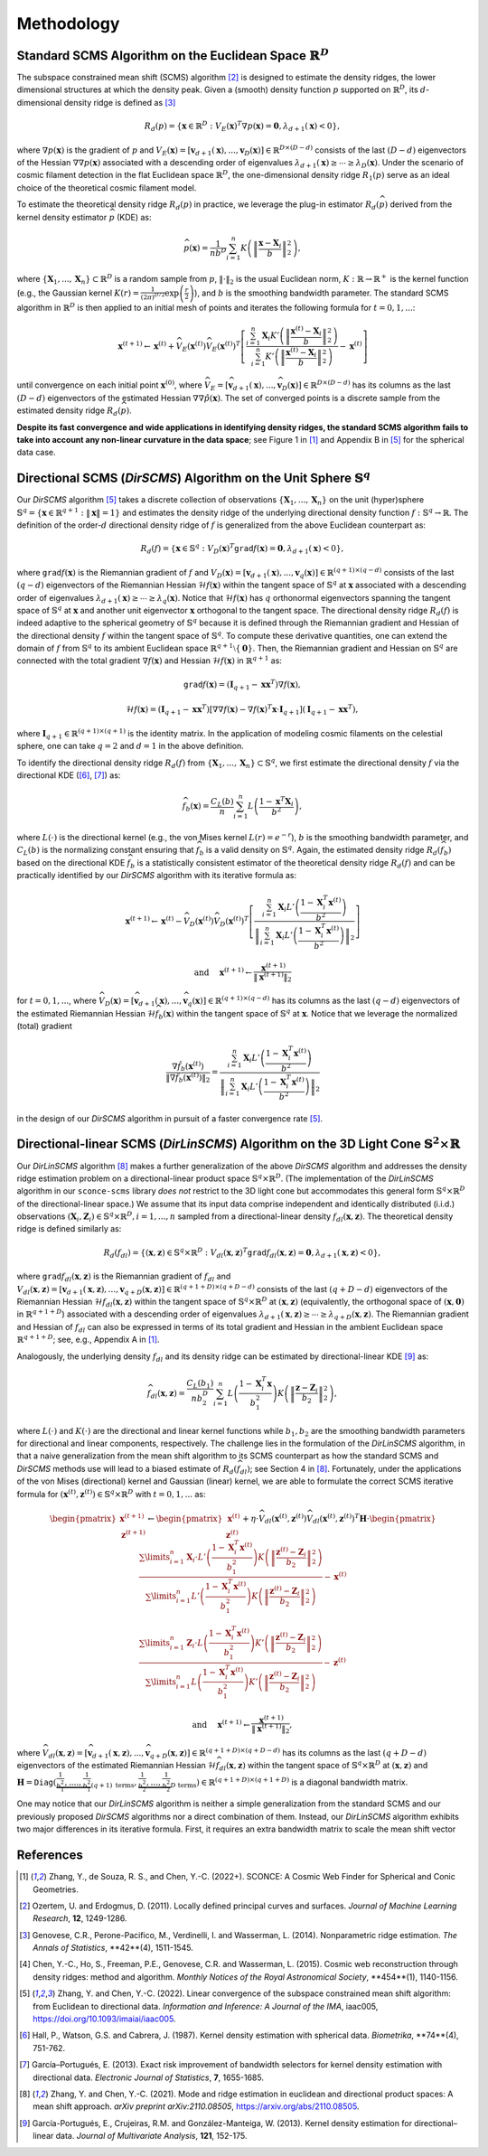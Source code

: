 Methodology
===========

Standard SCMS Algorithm on the Euclidean Space :math:`\mathbb{R}^D`
------------

The subspace constrained mean shift (SCMS) algorithm [2]_ is designed to estimate the density ridges, the lower dimensional structures at which the density peak. Given a (smooth) density function :math:`p` supported on :math:`\mathbb{R}^D`, its :math:`d`-dimensional density ridge is defined as [3]_

.. math::

    R_d(p) = \left\{\mathbf{x} \in \mathbb{R}^D: V_E(\mathbf{x})^T \nabla p(\mathbf{x})=\mathbf{0}, \lambda_{d+1}(\mathbf{x}) < 0 \right\},
    
where :math:`\nabla p(\mathbf{x})` is the gradient of :math:`p` and :math:`V_E(\mathbf{x})=\left[\mathbf{v}_{d+1}(\mathbf{x}),..., \mathbf{v}_D(\mathbf{x})\right] \in \mathbb{R}^{D\times (D-d)}` consists of the last :math:`(D-d)` eigenvectors of the Hessian :math:`\nabla\nabla p(\mathbf{x})` associated with a descending order of eigenvalues :math:`\lambda_{d+1}(\mathbf{x}) \geq \cdots \geq \lambda_D(\mathbf{x})`. Under the scenario of cosmic filament detection in the flat Euclidean space :math:`\mathbb{R}^D`, the one-dimensional density ridge :math:`R_1(p)` serve as an ideal choice of the theoretical cosmic filament model.

To estimate the theoretical density ridge :math:`R_d(p)` in practice, we leverage the plug-in estimator :math:`R_d(\widehat{p})` derived from the kernel density estimator :math:`\widehat{p}` (KDE) as:

.. math::

    \widehat{p}(\mathbf{x}) = \frac{1}{nb^D} \sum_{i=1}^n K\left(\left\|\frac{\mathbf{x}-\mathbf{X}_i}{b} \right\|_2^2 \right),

where :math:`\{\mathbf{X}_1,...,\mathbf{X}_n\} \subset \mathbb{R}^D` is a random sample from :math:`p`, :math:`\|\cdot\|_2` is the usual Euclidean norm, :math:`K:\mathbb{R} \to \mathbb{R}^+` is the kernel function (e.g., the Gaussian kernel :math:`K(r)=\frac{1}{(2\pi)^{D/2}} \exp\left(\frac{r}{2} \right)`), and :math:`b` is the smoothing bandwidth parameter. The standard SCMS algorithm in :math:`\mathbb{R}^D` is then applied to an initial mesh of points and iterates the following formula for :math:`t=0,1,...`:

.. math::

    \mathbf{x}^{(t+1)} \gets \mathbf{x}^{(t)} + \widehat{V}_E(\mathbf{x}^{(t)}) \widehat{V}_E(\mathbf{x}^{(t)})^T \left[ \frac{\sum_{i=1}^n \mathbf{X}_i K'\left(\left\|\frac{\mathbf{x}^{(t)}-\mathbf{X}_i}{b}\right\|_2^2 \right)}{\sum_{i=1}^n K'\left(\left\|\frac{\mathbf{x}^{(t)}-\mathbf{X}_i}{b}\right\|_2^2 \right)} - \mathbf{x}^{(t)} \right]

until convergence on each initial point :math:`\mathbf{x}^{(0)}`, where :math:`\widehat{V}_E=\left[\widehat{\mathbf{v}}_{d+1}(\mathbf{x}),..., \widehat{\mathbf{v}}_D(\mathbf{x})\right] \in \mathbb{R}^{D\times (D-d)}` has its columns as the last :math:`(D-d)` eigenvectors of the estimated Hessian :math:`\nabla\nabla \hat{p}(\mathbf{x})`. The set of converged points is a discrete sample from the estimated density ridge :math:`R_d(\widehat{p})`.

**Despite its fast convergence and wide applications in identifying density ridges, the standard SCMS algorithm fails to take into account any non-linear curvature in the data space**; see Figure 1 in [1]_ and Appendix B in [5]_ for the spherical data case. 


Directional SCMS (*DirSCMS*) Algorithm on the Unit Sphere :math:`\mathbb{S}^q`
------------

Our *DirSCMS* algorithm [5]_ takes a discrete collection of observations :math:`\{\mathbf{X}_1,...,\mathbf{X}_n\}` on the unit (hyper)sphere :math:`\mathbb{S}^q=\left\{\mathbf{x}\in \mathbb{R}^{q+1}:\|\mathbf{x}\|=1 \right\}` and estimates the density ridge of the underlying directional density function :math:`f:\mathbb{S}^q \to \mathbb{R}`. The definition of the order-:math:`d` directional density ridge of :math:`f` is generalized from the above Euclidean counterpart as:

.. math::

    R_d(f) = \left\{\mathbf{x} \in \mathbb{S}^q: V_D(\mathbf{x})^T \mathtt{grad} f(\mathbf{x})=\mathbf{0}, \lambda_{d+1}(\mathbf{x}) < 0 \right\},
    
where :math:`\mathtt{grad} f(\mathbf{x})` is the Riemannian gradient of :math:`f` and :math:`V_D(\mathbf{x})=\left[\mathbf{v}_{d+1}(\mathbf{x}),..., \mathbf{v}_q(\mathbf{x})\right] \in \mathbb{R}^{(q+1)\times (q-d)}` consists of the last :math:`(q-d)` eigenvectors of the Riemannian Hessian :math:`\mathcal{H} f(\mathbf{x})` within the tangent space of :math:`\mathbb{S}^q` at :math:`\mathbf{x}` associated with a descending order of eigenvalues :math:`\lambda_{d+1}(\mathbf{x}) \geq \cdots \geq \lambda_q(\mathbf{x})`. Notice that :math:`\mathcal{H} f(\mathbf{x})` has :math:`q` orthonormal eigenvectors spanning the tangent space of :math:`\mathbb{S}^q` at :math:`\mathbf{x}` and another unit eigenvector :math:`\mathbf{x}` orthogonal to the tangent space. The directional density ridge :math:`R_d(f)` is indeed adaptive to the spherical geometry of :math:`\mathbb{S}^q` because it is defined through the Riemannian gradient and Hessian of the directional density :math:`f` within the tangent space of :math:`\mathbb{S}^q`. To compute these derivative quantities, one can extend the domain of :math:`f` from :math:`\mathbb{S}^q` to its ambient Euclidean space :math:`\mathbb{R}^{q+1}\setminus\{\mathbf{0}\}`. Then, the Riemannian gradient and Hessian on :math:`\mathbb{S}^q` are connected with the total gradient :math:`\nabla f(\mathbf{x})` and Hessian :math:`\mathcal{H} f(\mathbf{x})` in :math:`\mathbb{R}^{q+1}` as:

.. math::

    \mathtt{grad} f(\mathbf{x}) = (\mathbf{I}_{q+1} -\mathbf{x}\mathbf{x}^T) \nabla f(\mathbf{x}),
    
.. math::

    \mathcal{H} f(\mathbf{x}) = (\mathbf{I}_{q+1} -\mathbf{x}\mathbf{x}^T) \left[\nabla\nabla f(\mathbf{x}) - \nabla f(\mathbf{x})^T \mathbf{x} \cdot \mathbf{I}_{q+1} \right] (\mathbf{I}_{q+1} -\mathbf{x}\mathbf{x}^T),
    
where :math:`\mathbf{I}_{q+1}\in \mathbb{R}^{(q+1)\times (q+1)}` is the identity matrix. In the application of modeling cosmic filaments on the celestial sphere, one can take :math:`q=2` and :math:`d=1` in the above definition. 


To identify the directional density ridge :math:`R_d(f)` from :math:`\{\mathbf{X}_1,...,\mathbf{X}_n\} \subset \mathbb{S}^q`, we first estimate the directional density :math:`f` via the directional KDE ([6]_, [7]_) as:

.. math::

    \widehat{f}_b(\mathbf{x}) = \frac{C_L(b)}{n} \sum_{i=1}^n L\left(\frac{1-\mathbf{x}^T\mathbf{X}_i}{b^2} \right),
    
where :math:`L(\cdot)` is the directional kernel (e.g., the von Mises kernel :math:`L(r)=e^{-r}`), :math:`b` is the smoothing bandwidth parameter, and :math:`C_L(b)` is the normalizing constant ensuring that :math:`\widehat{f}_b` is a valid density on :math:`\mathbb{S}^q`. Again, the estimated density ridge :math:`R_d(\widehat{f}_b)` based on the directional KDE :math:`\widehat{f}_b` is a statistically consistent estimator of the theoretical density ridge :math:`R_d(f)` and can be practically identified by our *DirSCMS* algorithm with its iterative formula as:

.. math::

    \mathbf{x}^{(t+1)} \gets \mathbf{x}^{(t)} - \widehat{V}_D(\mathbf{x}^{(t)}) \widehat{V}_D(\mathbf{x}^{(t)})^T \left[\frac{\sum_{i=1}^n \mathbf{X}_i L'\left(\frac{1-\mathbf{X}_i^T\mathbf{x}^{(t)}}{b^2} \right)}{\left\|\sum_{i=1}^n \mathbf{X}_i L'\left(\frac{1-\mathbf{X}_i^T\mathbf{x}^{(t)}}{b^2} \right) \right\|_2} \right]
    
.. math::

    \text{ and } \quad \mathbf{x}^{(t+1)} \gets \frac{\mathbf{x}^{(t+1)}}{\left\| \mathbf{x}^{(t+1)} \right\|_2}

for :math:`t=0,1,...`, where :math:`\widehat{V}_D(\mathbf{x}) = \left[\widehat{\mathbf{v}}_{d+1}(\mathbf{x}),..., \widehat{\mathbf{v}}_q(\mathbf{x}) \right] \in \mathbb{R}^{(q+1)\times (q-d)}` has its columns as the last :math:`(q-d)` eigenvectors of the estimated Riemannian Hessian :math:`\mathcal{H} \widehat{f}_b(\mathbf{x})` within the tangent space of :math:`\mathbb{S}^q` at :math:`\mathbf{x}`. Notice that we leverage the normalized (total) gradient

.. math::

    \frac{\nabla \hat{f}_b(\mathbf{x}^{(t)})}{\left\|\nabla \hat{f}_b(\mathbf{x}^{(t)}) \right\|_2} = \frac{\sum_{i=1}^n \mathbf{X}_i L'\left(\frac{1-\mathbf{X}_i^T\mathbf{x}^{(t)}}{b^2} \right)}{\left\|\sum_{i=1}^n \mathbf{X}_i L'\left(\frac{1-\mathbf{X}_i^T\mathbf{x}^{(t)}}{b^2} \right) \right\|_2}
    
in the design of our *DirSCMS* algorithm in pursuit of a faster convergence rate [5]_.



Directional-linear SCMS (*DirLinSCMS*) Algorithm on the 3D Light Cone :math:`\mathbb{S}^2\times \mathbb{R}`
------------

Our *DirLinSCMS* algorithm [8]_ makes a further generalization of the above *DirSCMS* algorithm and addresses the density ridge estimation problem on a directional-linear product space :math:`\mathbb{S}^q\times \mathbb{R}^D`. (The implementation of the *DirLinSCMS* algorithm in our ``sconce-scms`` library *does not* restrict to the 3D light cone but accommodates this general form :math:`\mathbb{S}^q\times \mathbb{R}^D` of the directional-linear space.) We assume that its input data comprise independent and identically distributed (i.i.d.) observations :math:`(\mathbf{X}_i,\mathbf{Z}_i) \in \mathbb{S}^q\times \mathbb{R}^D, i=1,...,n` sampled from a directional-linear density :math:`f_{dl}(\mathbf{x},\mathbf{z})`. The theoretical density ridge is defined similarly as:

.. math::

    R_d(f_{dl}) = \left\{(\mathbf{x},\mathbf{z}) \in \mathbb{S}^q \times \mathbb{R}^D: V_{dl}(\mathbf{x},\mathbf{z})^T \mathtt{grad} f_{dl}(\mathbf{x},\mathbf{z})=\mathbf{0}, \lambda_{d+1}(\mathbf{x},\mathbf{z}) < 0 \right\},
    
where :math:`\mathtt{grad} f_{dl}(\mathbf{x},\mathbf{z})` is the Riemannian gradient of :math:`f_{dl}` and :math:`V_{dl}(\mathbf{x},\mathbf{z})=\left[\mathbf{v}_{d+1}(\mathbf{x},\mathbf{z}),..., \mathbf{v}_{q+D}(\mathbf{x},\mathbf{z})\right] \in \mathbb{R}^{(q+1+D)\times (q+D-d)}` consists of the last :math:`(q+D-d)` eigenvectors of the Riemannian Hessian :math:`\mathcal{H} f_{dl}(\mathbf{x},\mathbf{z})` within the tangent space of :math:`\mathbb{S}^q \times \mathbb{R}^D` at :math:`(\mathbf{x},\mathbf{z})` (equivalently, the orthogonal space of :math:`(\mathbf{x},\mathbf{0})` in :math:`\mathbb{R}^{q+1+D}`) associated with a descending order of eigenvalues :math:`\lambda_{d+1}(\mathbf{x},\mathbf{z}) \geq \cdots \geq \lambda_{q+D}(\mathbf{x},\mathbf{z})`. The Riemannian gradient and Hessian of :math:`f_{dl}` can also be expressed in terms of its total gradient and Hessian in the ambient Euclidean space :math:`\mathbb{R}^{q+1+D}`; see, e.g., Appendix A in [1]_.

Analogously, the underlying density :math:`f_{dl}` and its density ridge can be estimated by directional-linear KDE [9]_ as:

.. math::

    \widehat{f}_{dl}(\mathbf{x},\mathbf{z}) = \frac{C_L(b_1)}{nb_2^D} \sum_{i=1}^n L\left(\frac{1-\mathbf{X}_i^T\mathbf{x}}{b_1^2} \right) K\left(\left\| \frac{\mathbf{z}-\mathbf{Z}_i}{b_2} \right\|_2^2 \right),

where :math:`L(\cdot)` and :math:`K(\cdot)` are the directional and linear kernel functions while :math:`b_1,b_2` are the smoothing bandwidth parameters for directional and linear components, respectively. The challenge lies in the formulation of the *DirLinSCMS* algorithm, in that a naive generalization from the mean shift algorithm to its SCMS counterpart as how the standard SCMS and *DirSCMS* methods use will lead to a biased estimate of :math:`R_d(\widehat{f}_{dl})`; see Section 4 in [8]_. Fortunately, under the applications of the von Mises (directional) kernel and Gaussian (linear) kernel, we are able to formulate the correct SCMS iterative formula for :math:`(\mathbf{x}^{(t)},\mathbf{z}^{(t)}) \in \mathbb{S}^q\times \mathbb{R}^D` with :math:`t=0,1,...` as:

.. math::

    \begin{pmatrix}
	\mathbf{x}^{(t+1)}\\
	\mathbf{z}^{(t+1)}
	\end{pmatrix} \gets 
  \begin{pmatrix}
	\mathbf{x}^{(t)}\\
	\mathbf{z}^{(t)}
	\end{pmatrix}  +\eta \cdot \widehat{V}_{dl}\left(\mathbf{x}^{(t)},\mathbf{z}^{(t)}\right) \widehat{V}_{dl}\left(\mathbf{x}^{(t)},\mathbf{z}^{(t)}\right)^T \mathbf{H}\cdot \begin{pmatrix}
	\frac{\sum\limits_{i=1}^n \mathbf{X}_i\cdot L'\left(\frac{1-\mathbf{X}_i^T\mathbf{x}^{(t)}}{b_1^2} \right)  K\left(\left\|\frac{\mathbf{z}^{(t)}-\mathbf{Z}_i}{b_2} \right\|_2^2 \right) }{\sum\limits_{i=1}^n L'\left(\frac{1-\mathbf{X}_i^T\mathbf{x}^{(t)}}{b_1^2} \right) K\left(\left\|\frac{\mathbf{z}^{(t)}-\mathbf{Z}_i}{b_2} \right\|_2^2 \right)} -\mathbf{x}^{(t)}\\ \frac{\sum\limits_{i=1}^n \mathbf{Z}_i \cdot L\left(\frac{1-\mathbf{X}_i^T\mathbf{x}^{(t)}}{b_1^2} \right)   K'\left(\left\|\frac{\mathbf{z}^{(t)}-\mathbf{Z}_i}{b_2} \right\|_2^2 \right) }{\sum\limits_{i=1}^n L\left(\frac{1-\mathbf{X}_i^T\mathbf{x}^{(t)}}{b_1^2} \right)  K'\left(\left\|\frac{\mathbf{z}^{(t)}-\mathbf{Z}_i}{b_2} \right\|_2^2 \right)} - \mathbf{z}^{(t)}
    \end{pmatrix}

.. math::

    \text{ and } \quad \mathbf{x}^{(t+1)} \gets \frac{\mathbf{x}^{(t+1)}}{\left\| \mathbf{x}^{(t+1)} \right\|_2},
    
where :math:`\widehat{V}_{dl}(\mathbf{x},\mathbf{z})=\left[\widehat{\mathbf{v}}_{d+1}(\mathbf{x},\mathbf{z}),..., \widehat{\mathbf{v}}_{q+D}(\mathbf{x},\mathbf{z})\right] \in \mathbb{R}^{(q+1+D)\times (q+D-d)}` has its columns as the last :math:`(q+D-d)` eigenvectors of the estimated Riemannian Hessian :math:`\mathcal{H} \widehat{f}_{dl}(\mathbf{x},\mathbf{z})` within the tangent space of :math:`\mathbb{S}^q\times \mathbb{R}^D` at :math:`(\mathbf{x},\mathbf{z})` and :math:`\mathbf{H}=\mathtt{Diag}\left(\underbrace{\frac{1}{b_1^2},....,\frac{1}{b_1^2}}_{(q+1) \text{ terms}}, \underbrace{\frac{1}{b_2^2},...,\frac{1}{b_2^2}}_{D \text{ terms}} \right) \in \mathbb{R}^{(q+1+D)\times (q+1+D)}` is a diagonal bandwidth matrix.

One may notice that our *DirLinSCMS* algorithm is neither a simple generalization from the standard SCMS and our previously proposed *DirSCMS* algorithms nor a direct combination of them. Instead, our *DirLinSCMS* algorithm exhibits two major differences in its iterative formula. First, it requires an extra bandwidth matrix to scale the mean shift vector 

    



References
----------

.. [1] Zhang, Y., de Souza, R. S., and Chen, Y.-C. (2022+). SCONCE: A Cosmic Web Finder for Spherical and Conic Geometries.
.. [2] Ozertem, U. and Erdogmus, D. (2011). Locally defined principal curves and surfaces. *Journal of Machine Learning Research*, **12**, 1249-1286.
.. [3] Genovese, C.R., Perone-Pacifico, M., Verdinelli, I. and Wasserman, L. (2014). Nonparametric ridge estimation. *The Annals of Statistics*, **42**(4), 1511-1545.
.. [4] Chen, Y.-C., Ho, S., Freeman, P.E., Genovese, C.R. and Wasserman, L. (2015). Cosmic web reconstruction through density ridges: method and algorithm. *Monthly Notices of the Royal Astronomical Society*, **454**(1), 1140-1156.
.. [5] Zhang, Y. and Chen, Y.-C. (2022). Linear convergence of the subspace constrained mean shift algorithm: from Euclidean to directional data. *Information and Inference: A Journal of the IMA*, iaac005, `https://doi.org/10.1093/imaiai/iaac005 <https://doi.org/10.1093/imaiai/iaac005>`_.
.. [6] Hall, P., Watson, G.S. and Cabrera, J. (1987). Kernel density estimation with spherical data. *Biometrika*, **74**(4), 751-762.
.. [7] García–Portugués, E. (2013). Exact risk improvement of bandwidth selectors for kernel density estimation with directional data. *Electronic Journal of Statistics*, **7**, 1655-1685.
.. [8] Zhang, Y. and Chen, Y.-C. (2021). Mode and ridge estimation in euclidean and directional product spaces: A mean shift approach. *arXiv preprint arXiv:2110.08505*, `https://arxiv.org/abs/2110.08505 <https://arxiv.org/abs/2110.08505>`_.
.. [9] García-Portugués, E., Crujeiras, R.M. and González-Manteiga, W. (2013). Kernel density estimation for directional–linear data. *Journal of Multivariate Analysis*, **121**, 152-175.
